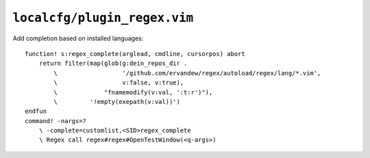 ``localcfg/plugin_regex.vim``
=============================

Add completion based on installed languages::

    function! s:regex_complete(arglead, cmdline, cursorpos) abort
        return filter(map(glob(g:dein_repos_dir .
            \                  '/github.com/ervandew/regex/autoload/regex/lang/*.vim',
            \                  v:false, v:true),
            \             "fnamemodify(v:val, ':t:r')"),
            \         '!empty(exepath(v:val))')
    endfun
    command! -nargs=?
        \ -complete=customlist,<SID>regex_complete
        \ Regex call regex#regex#OpenTestWindow(<q-args>)
